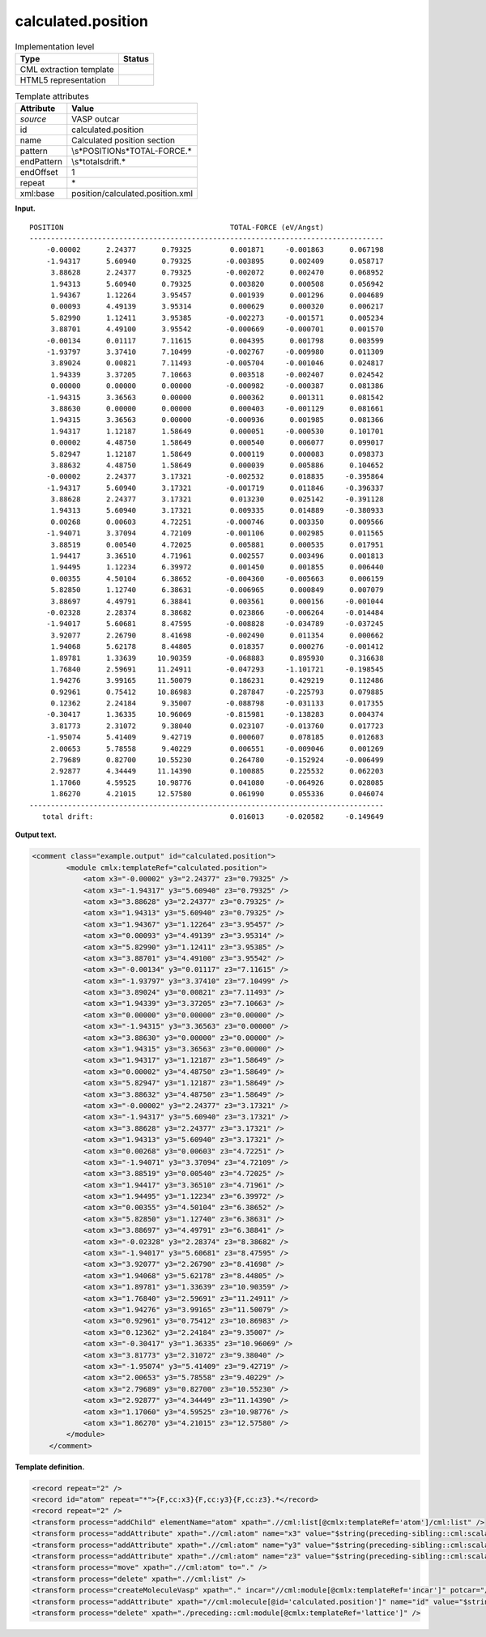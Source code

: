 .. _calculated.position-d3e37416:

calculated.position
===================

.. table:: Implementation level

   +-----------------------------------+-----------------------------------+
   | Type                              | Status                            |
   +===================================+===================================+
   | CML extraction template           | |image0|                          |
   +-----------------------------------+-----------------------------------+
   | HTML5 representation              | |image1|                          |
   +-----------------------------------+-----------------------------------+

.. table:: Template attributes

   +-----------------------------------+-----------------------------------+
   | Attribute                         | Value                             |
   +===================================+===================================+
   | *source*                          | VASP outcar                       |
   +-----------------------------------+-----------------------------------+
   | id                                | calculated.position               |
   +-----------------------------------+-----------------------------------+
   | name                              | Calculated position section       |
   +-----------------------------------+-----------------------------------+
   | pattern                           | \\s*POSITION\s*TOTAL-FORCE.\*     |
   +-----------------------------------+-----------------------------------+
   | endPattern                        | \\s*total\sdrift.\*               |
   +-----------------------------------+-----------------------------------+
   | endOffset                         | 1                                 |
   +-----------------------------------+-----------------------------------+
   | repeat                            | \*                                |
   +-----------------------------------+-----------------------------------+
   | xml:base                          | position/calculated.position.xml  |
   +-----------------------------------+-----------------------------------+

**Input.**

::

    POSITION                                       TOTAL-FORCE (eV/Angst)
    -----------------------------------------------------------------------------------
        -0.00002      2.24377      0.79325         0.001871     -0.001863      0.067198
        -1.94317      5.60940      0.79325        -0.003895      0.002409      0.058717
         3.88628      2.24377      0.79325        -0.002072      0.002470      0.068952
         1.94313      5.60940      0.79325         0.003820      0.000508      0.056942
         1.94367      1.12264      3.95457         0.001939      0.001296      0.004689
         0.00093      4.49139      3.95314         0.000629      0.000320      0.006217
         5.82990      1.12411      3.95385        -0.002273     -0.001571      0.005234
         3.88701      4.49100      3.95542        -0.000669     -0.000701      0.001570
        -0.00134      0.01117      7.11615         0.004395      0.001798      0.003599
        -1.93797      3.37410      7.10499        -0.002767     -0.009980      0.011309
         3.89024      0.00821      7.11493        -0.005704     -0.001046      0.024817
         1.94339      3.37205      7.10663         0.003518     -0.002407      0.024542
         0.00000      0.00000      0.00000        -0.000982     -0.000387      0.081386
        -1.94315      3.36563      0.00000         0.000362      0.001311      0.081542
         3.88630      0.00000      0.00000         0.000403     -0.001129      0.081661
         1.94315      3.36563      0.00000        -0.000936      0.001985      0.081366
         1.94317      1.12187      1.58649         0.000051     -0.000530      0.101701
         0.00002      4.48750      1.58649         0.000540      0.006077      0.099017
         5.82947      1.12187      1.58649         0.000119      0.000083      0.098373
         3.88632      4.48750      1.58649         0.000039      0.005886      0.104652
        -0.00002      2.24377      3.17321        -0.002532      0.018835     -0.395864
        -1.94317      5.60940      3.17321        -0.001719      0.011846     -0.396337
         3.88628      2.24377      3.17321         0.013230      0.025142     -0.391128
         1.94313      5.60940      3.17321         0.009335      0.014889     -0.380933
         0.00268      0.00603      4.72251        -0.000746      0.003350      0.009566
        -1.94071      3.37094      4.72109        -0.001106      0.002985      0.011565
         3.88519      0.00540      4.72025         0.005881      0.000535      0.017951
         1.94417      3.36510      4.71961         0.002557      0.003496      0.001813
         1.94495      1.12234      6.39972         0.001450      0.001855      0.006440
         0.00355      4.50104      6.38652        -0.004360     -0.005663      0.006159
         5.82850      1.12740      6.38631        -0.006965      0.000849      0.007079
         3.88697      4.49791      6.38841         0.003561      0.000156     -0.001044
        -0.02328      2.28374      8.38682         0.023866     -0.006264     -0.014484
        -1.94017      5.60681      8.47595        -0.008828     -0.034789     -0.037245
         3.92077      2.26790      8.41698        -0.002490      0.011354      0.000662
         1.94068      5.62178      8.44805         0.018357      0.000276     -0.001412
         1.89781      1.33639     10.90359        -0.068883      0.895930      0.316638
         1.76840      2.59691     11.24911        -0.047293     -1.101721     -0.198545
         1.94276      3.99165     11.50079         0.186231      0.429219      0.112486
         0.92961      0.75412     10.86983         0.287847     -0.225793      0.079885
         0.12362      2.24184      9.35007        -0.088798     -0.031133      0.017355
        -0.30417      1.36335     10.96069        -0.815981     -0.138283      0.004374
         3.81773      2.31072      9.38040         0.023107     -0.013760      0.017723
        -1.95074      5.41409      9.42719         0.000607      0.078185      0.012683
         2.00653      5.78558      9.40229         0.006551     -0.009046      0.001269
         2.79689      0.82700     10.55230         0.264780     -0.152924     -0.006499
         2.92877      4.34449     11.14390         0.100885      0.225532      0.062203
         1.17060      4.59525     10.98776         0.041080     -0.064926      0.028085
         1.86270      4.21015     12.57580         0.061990      0.055336      0.046074
    -----------------------------------------------------------------------------------
       total drift:                                0.016013     -0.020582     -0.149649
       

**Output text.**

.. code:: xml

   <comment class="example.output" id="calculated.position">
           <module cmlx:templateRef="calculated.position">
               <atom x3="-0.00002" y3="2.24377" z3="0.79325" />
               <atom x3="-1.94317" y3="5.60940" z3="0.79325" />
               <atom x3="3.88628" y3="2.24377" z3="0.79325" />
               <atom x3="1.94313" y3="5.60940" z3="0.79325" />
               <atom x3="1.94367" y3="1.12264" z3="3.95457" />
               <atom x3="0.00093" y3="4.49139" z3="3.95314" />
               <atom x3="5.82990" y3="1.12411" z3="3.95385" />
               <atom x3="3.88701" y3="4.49100" z3="3.95542" />
               <atom x3="-0.00134" y3="0.01117" z3="7.11615" />
               <atom x3="-1.93797" y3="3.37410" z3="7.10499" />
               <atom x3="3.89024" y3="0.00821" z3="7.11493" />
               <atom x3="1.94339" y3="3.37205" z3="7.10663" />
               <atom x3="0.00000" y3="0.00000" z3="0.00000" />
               <atom x3="-1.94315" y3="3.36563" z3="0.00000" />
               <atom x3="3.88630" y3="0.00000" z3="0.00000" />
               <atom x3="1.94315" y3="3.36563" z3="0.00000" />
               <atom x3="1.94317" y3="1.12187" z3="1.58649" />
               <atom x3="0.00002" y3="4.48750" z3="1.58649" />
               <atom x3="5.82947" y3="1.12187" z3="1.58649" />
               <atom x3="3.88632" y3="4.48750" z3="1.58649" />
               <atom x3="-0.00002" y3="2.24377" z3="3.17321" />
               <atom x3="-1.94317" y3="5.60940" z3="3.17321" />
               <atom x3="3.88628" y3="2.24377" z3="3.17321" />
               <atom x3="1.94313" y3="5.60940" z3="3.17321" />
               <atom x3="0.00268" y3="0.00603" z3="4.72251" />
               <atom x3="-1.94071" y3="3.37094" z3="4.72109" />
               <atom x3="3.88519" y3="0.00540" z3="4.72025" />
               <atom x3="1.94417" y3="3.36510" z3="4.71961" />
               <atom x3="1.94495" y3="1.12234" z3="6.39972" />
               <atom x3="0.00355" y3="4.50104" z3="6.38652" />
               <atom x3="5.82850" y3="1.12740" z3="6.38631" />
               <atom x3="3.88697" y3="4.49791" z3="6.38841" />
               <atom x3="-0.02328" y3="2.28374" z3="8.38682" />
               <atom x3="-1.94017" y3="5.60681" z3="8.47595" />
               <atom x3="3.92077" y3="2.26790" z3="8.41698" />
               <atom x3="1.94068" y3="5.62178" z3="8.44805" />
               <atom x3="1.89781" y3="1.33639" z3="10.90359" />
               <atom x3="1.76840" y3="2.59691" z3="11.24911" />
               <atom x3="1.94276" y3="3.99165" z3="11.50079" />
               <atom x3="0.92961" y3="0.75412" z3="10.86983" />
               <atom x3="0.12362" y3="2.24184" z3="9.35007" />
               <atom x3="-0.30417" y3="1.36335" z3="10.96069" />
               <atom x3="3.81773" y3="2.31072" z3="9.38040" />
               <atom x3="-1.95074" y3="5.41409" z3="9.42719" />
               <atom x3="2.00653" y3="5.78558" z3="9.40229" />
               <atom x3="2.79689" y3="0.82700" z3="10.55230" />
               <atom x3="2.92877" y3="4.34449" z3="11.14390" />
               <atom x3="1.17060" y3="4.59525" z3="10.98776" />
               <atom x3="1.86270" y3="4.21015" z3="12.57580" />
           </module>
       </comment>

**Template definition.**

.. code:: xml

   <record repeat="2" />
   <record id="atom" repeat="*">{F,cc:x3}{F,cc:y3}{F,cc:z3}.*</record>
   <record repeat="2" />
   <transform process="addChild" elementName="atom" xpath=".//cml:list[@cmlx:templateRef='atom']/cml:list" />
   <transform process="addAttribute" xpath=".//cml:atom" name="x3" value="$string(preceding-sibling::cml:scalar[@dictRef='cc:x3'])" />
   <transform process="addAttribute" xpath=".//cml:atom" name="y3" value="$string(preceding-sibling::cml:scalar[@dictRef='cc:y3'])" />
   <transform process="addAttribute" xpath=".//cml:atom" name="z3" value="$string(preceding-sibling::cml:scalar[@dictRef='cc:z3'])" />
   <transform process="move" xpath=".//cml:atom" to="." />
   <transform process="delete" xpath=".//cml:list" />
   <transform process="createMoleculeVasp" xpath="." incar="//cml:module[@cmlx:templateRef='incar']" potcar="//cml:module[@cmlx:templateRef='potcar']" lattice="./preceding::cml:module[@cmlx:templateRef='lattice']" id="calculated.position" />
   <transform process="addAttribute" xpath="//cml:molecule[@id='calculated.position']" name="id" value="$string(concat('calculation.position.', count(./preceding::cml:molecule)))" />
   <transform process="delete" xpath="./preceding::cml:module[@cmlx:templateRef='lattice']" />

.. |image0| image:: ../../imgs/Total.png
.. |image1| image:: ../../imgs/Partial.png
